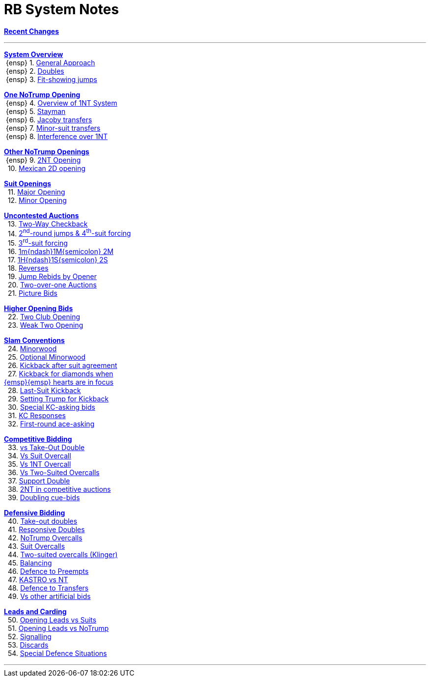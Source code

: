 = RB System Notes

<<system.adoc#, *Recent Changes*>>

'''

<<system.adoc#_system_overview, *System Overview*>> +
{nbsp}{ensp} 1. <<system.adoc#_general_approach,
            General Approach>> +
{nbsp}{ensp} 2. <<system.adoc#_doubles,
            Doubles>> +
{nbsp}{ensp} 3. <<system.adoc#_fit_showing_jumps,
            Fit-showing jumps>> +

<<system.adoc#_one_notrump_opening, *One NoTrump Opening*>> +
{nbsp}{ensp} 4. <<system.adoc#_overview_of_1nt_system,
            Overview of 1NT System>> +
{nbsp}{ensp} 5. <<system.adoc#_stayman,
            Stayman>> +
{nbsp}{ensp} 6. <<system.adoc#_jacoby_transfers,
            Jacoby transfers>> +
{nbsp}{ensp} 7. <<system.adoc#_minor_suit_transfers,
            Minor-suit transfers>> +
{nbsp}{ensp} 8. <<system.adoc#_interference_over_1nt,
            Interference over 1NT>> +

<<system.adoc#_other_notrump_openings, *Other NoTrump Openings*>> +
{nbsp}{ensp} 9. <<system.adoc#_2nt_opening,
            2NT Opening>> +
{nbsp} 10. <<system.adoc#_mexican_2d_opening,
            Mexican 2D opening>> +

<<system.adoc#_suit_openings, *Suit Openings*>> +
{nbsp} 11. <<system.adoc#_major_opening,
            Major Opening>> +
{nbsp} 12. <<system.adoc#_minor_opening,
            Minor Opening>> +

<<system.adoc#_uncontested_auctions, *Uncontested Auctions*>> +
{nbsp} 13. <<system.adoc#_2_way_checkback,
             Two-Way Checkback>> +
{nbsp} 14. <<system.adoc#_4th_suit_forcing,
             2^nd^-round jumps & 4^th^-suit forcing>> +
{nbsp} 15. <<system.adoc#_3rd_suit_forcing,
             3^rd^-suit forcing>> +
{nbsp} 16. <<system.adoc#_opener_raises,
             1m{ndash}1M{semicolon} 2M>> +
{nbsp} 17. <<system.adoc#_1h_1s_2s,
             1H{ndash}1S{semicolon} 2S>> +
{nbsp} 18. <<system.adoc#_reverses,
             Reverses>> +
{nbsp} 19. <<system.adoc#_jump_rebids_by_opener,
             Jump Rebids by Opener>> +
{nbsp} 20. <<system.adoc#_two_over_one_auctions,
             Two-over-one Auctions>> +
{nbsp} 21. <<system.adoc#_picture_bids,
             Picture Bids>> +

<<system.adoc#_higher_opening_bids, *Higher Opening Bids*>> +
{nbsp} 22. <<system.adoc#_two_club_opening,
            Two Club Opening>> +
{nbsp} 23. <<system.adoc#_weak_two_opening,
            Weak Two Opening>> +

<<system.adoc#_slam_conventions, *Slam Conventions*>> +
{nbsp} 24. <<system.adoc#_minorwood,
            Minorwood>> +
{nbsp} 25. <<system.adoc#_optional_minorwood,
            Optional Minorwood>> +
{nbsp} 26. <<system.adoc#_kickback_after_suit_agreement,
            Kickback after suit agreement>> +
{nbsp} 27. <<system.adoc#_kickback_diamonds_and_hearts,
            Kickback for diamonds when +
	    {emsp}{emsp} hearts are in focus>> +
{nbsp} 28. <<system.adoc#_last_suit_kickback,
            Last-Suit Kickback>> +
{nbsp} 29. <<system.adoc#_setting_trump_for_kickback,
            Setting Trump for Kickback>> +
{nbsp} 30. <<system.adoc#_special_kc_asking_bids,
            Special KC-asking bids>> +
{nbsp} 31. <<system.adoc#_kc_responses,
            KC Responses>> +
{nbsp} 32. <<system.adoc#_first_round_ace_asking,
            First-round ace-asking>> +

<<system.adoc#_competitive_bidding, *Competitive Bidding*>> +
{nbsp} 33. <<system.adoc#_vs_take_out_double,
            vs Take-Out Double>> +
{nbsp} 34. <<system.adoc#_vs_suit_overcall,
            Vs Suit Overcall>> +
{nbsp} 35. <<system.adoc#_vs_1nt_overcall,
            Vs 1NT Overcall>> +
{nbsp} 36. <<system.adoc#_vs_two_suited_overcalls,
            Vs Two-Suited Overcalls>> +
{nbsp} 37. <<system.adoc#_support_double,
            Support Double>> +
{nbsp} 38. <<system.adoc#_2nt_in_comp,
            2NT in competitive auctions>> +
{nbsp} 39. <<system.adoc#_doubling_cue_bids,
            Doubling cue-bids>> +

<<system.adoc#_defensive_bidding, *Defensive Bidding*>> +
{nbsp} 40. <<system.adoc#_take_out_doubles,
            Take-out doubles>> +
{nbsp} 41. <<system.adoc#_responsive_doubles,
            Responsive Doubles>> +
{nbsp} 42. <<system.adoc#_notrump_overcalls,
            NoTrump Overcalls>> +
{nbsp} 43. <<system.adoc#_suit_overcalls,
            Suit Overcalls>> +
{nbsp} 44. <<system.adoc#_klinger,
            Two-suited overcalls (Klinger)>> +
{nbsp} 45. <<system.adoc#_balancing,
            Balancing>> +
{nbsp} 46. <<system.adoc#_defence_to_preempts,
            Defence to Preempts>> +
{nbsp} 47. <<system.adoc#_kastro_vs_nt,
            KASTRO vs NT>> +
{nbsp} 48. <<system.adoc#_defence_to_transfers,
            Defence to Transfers>> +
{nbsp} 49. <<system.adoc#_vs_other_artificial_bids,
            Vs other artificial bids>> +

<<system.adoc#_leads_and_carding, *Leads and Carding*>> +
{nbsp} 50. <<system.adoc#_leads_vs_suits,
            Opening Leads vs Suits>> +
{nbsp} 51. <<system.adoc#_leads_vs_notrump,
            Opening Leads vs NoTrump>> +
{nbsp} 52. <<system.adoc#_signalling,
            Signalling>> +
{nbsp} 53. <<system.adoc#_discards,
            Discards>> +
{nbsp} 54. <<system.adoc#_special_defence_situations,
            Special Defence Situations>> +

'''

// <<reminders.adoc#, __Reminders__>>

// <<staging.adoc#, __Potential agreements__>>
